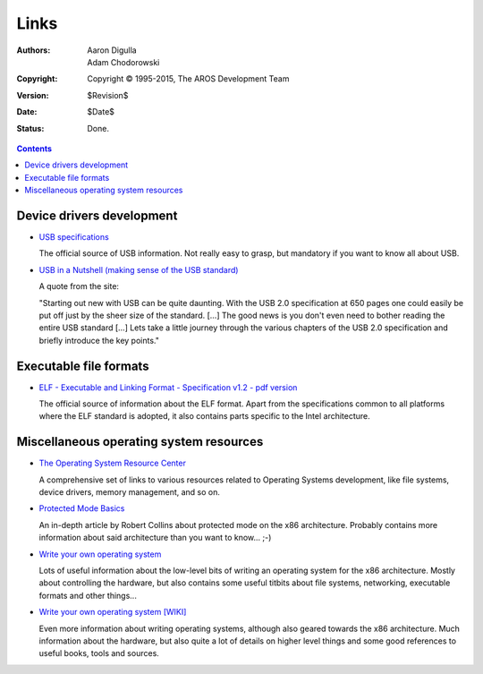 =====
Links
=====

:Authors:   Aaron Digulla, Adam Chodorowski
:Copyright: Copyright © 1995-2015, The AROS Development Team
:Version:   $Revision$
:Date:      $Date$
:Status:    Done.

.. Contents::

Device drivers development
--------------------------
+ `USB specifications`__

  The official source of USB information. Not really easy to grasp, but
  mandatory if you want to know all about USB.

+ `USB in a Nutshell (making sense of the USB standard)`__

  A quote from the site:

  "Starting out new with USB can be quite daunting. With the USB 2.0
  specification at 650 pages one could easily be put off just by the sheer
  size of the standard. [...] The good news is you don't even need to bother
  reading the entire USB standard [...] Lets take a little journey through
  the various chapters of the USB 2.0 specification and briefly introduce
  the key points."

__ https://www.usb.org/documents
__ https://www.beyondlogic.org/usbnutshell/usb1.shtml


Executable file formats
-----------------------

+ `ELF - Executable and Linking Format - Specification v1.2 - pdf version`__

  The official source of information about the ELF format. Apart from the
  specifications common to all platforms where the ELF standard is adopted,
  it also contains parts specific to the Intel architecture.

__ https://refspecs.linuxbase.org/elf/elf.pdf


Miscellaneous operating system resources
----------------------------------------

+ `The Operating System Resource Center`__

  A comprehensive set of links to various resources related to Operating
  Systems development, like file systems, device drivers, memory management,
  and so on.

+ `Protected Mode Basics`__

  An in-depth article by Robert Collins about protected mode on the x86
  architecture. Probably contains more information about said architecture
  than you want to know... ;-)

+ `Write your own operating system`__

  Lots of useful information about the low-level bits of writing an operating
  system for the x86 architecture. Mostly about controlling the hardware, but
  also contains some useful titbits about file systems, networking, executable
  formats and other things...

+ `Write your own operating system [WIKI]`__

  Even more information about writing operating systems, although also geared
  towards the x86 architecture. Much information about the hardware, but also
  quite a lot of details on higher level things and some good references to
  useful books, tools and sources.

__ https://mirror.math.princeton.edu/pub/oldlinux/Linux.old/docs/OSRC%20The%20Operating%20System%20Resource%20Center.htm
__ https://www.rcollins.org/articles/pmbasics/tspec_a1_doc.html
__ http://files.osdev.org/mirrors/geezer/osd/index.htm
__ http://wiki.osdev.org/Main_Page

